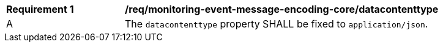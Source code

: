 [[req_monitoring-event-message-encoding-core_datacontenttype]]
[width="90%",cols="2,6a"]
|===
^|*Requirement {counter:req-id}* |*/req/monitoring-event-message-encoding-core/datacontenttype*
^|A |The `+datacontenttype+` property SHALL be fixed to `application/json`.
|===
